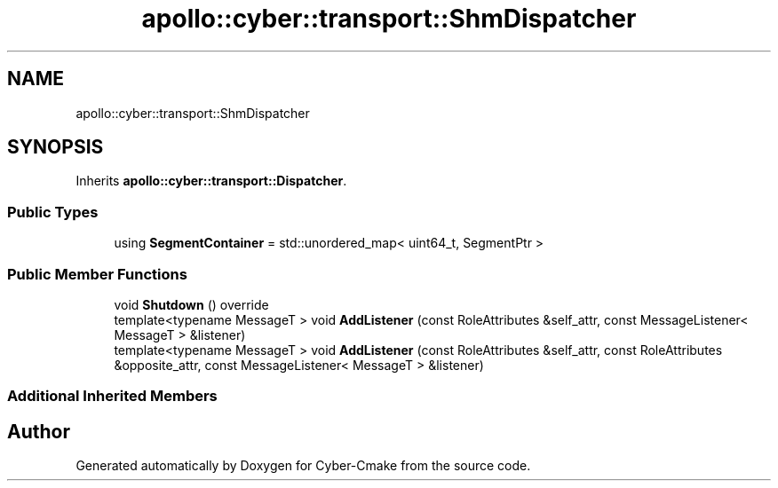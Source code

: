 .TH "apollo::cyber::transport::ShmDispatcher" 3 "Thu Aug 31 2023" "Cyber-Cmake" \" -*- nroff -*-
.ad l
.nh
.SH NAME
apollo::cyber::transport::ShmDispatcher
.SH SYNOPSIS
.br
.PP
.PP
Inherits \fBapollo::cyber::transport::Dispatcher\fP\&.
.SS "Public Types"

.in +1c
.ti -1c
.RI "using \fBSegmentContainer\fP = std::unordered_map< uint64_t, SegmentPtr >"
.br
.in -1c
.SS "Public Member Functions"

.in +1c
.ti -1c
.RI "void \fBShutdown\fP () override"
.br
.ti -1c
.RI "template<typename MessageT > void \fBAddListener\fP (const RoleAttributes &self_attr, const MessageListener< MessageT > &listener)"
.br
.ti -1c
.RI "template<typename MessageT > void \fBAddListener\fP (const RoleAttributes &self_attr, const RoleAttributes &opposite_attr, const MessageListener< MessageT > &listener)"
.br
.in -1c
.SS "Additional Inherited Members"


.SH "Author"
.PP 
Generated automatically by Doxygen for Cyber-Cmake from the source code\&.
